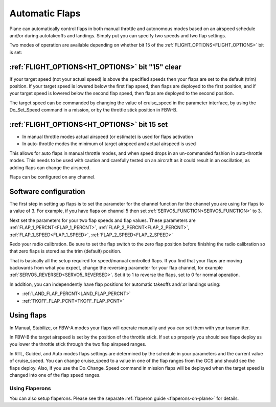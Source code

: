 .. _automatic-flaps:

===============
Automatic Flaps
===============

Plane can automatically control flaps in both manual throttle and autonomous modes based on an airspeed
schedule and/or during autotakeoffs and landings. Simply put you can specify two speeds and two flap settings.

Two modes of operation are available depending on whether bit 15 of the :ref:`FLIGHT_OPTIONS<FLIGHT_OPTIONS>` bit is set:

:ref:`FLIGHT_OPTIONS<HT_OPTIONS>` bit "15" clear
~~~~~~~~~~~~~~~~~~~~~~~~~~~~~~~~~~~~~~~~~~~~~~
If your target speed (not your actual speed) is above the specified
speeds then your flaps are set to the default (trim) position. If your
target speed is lowered below the first flap speed, then flaps are
deployed to the first position, and if your target speed is lowered
below the second flap speed, then flaps are deployed to the second
position.

The target speed can be commanded by changing the value of cruise_speed
in the parameter interface, by using the Do_Set_Speed command in a
mission, or by the throttle stick position in FBW-B.

:ref:`FLIGHT_OPTIONS<HT_OPTIONS>` bit 15 set
~~~~~~~~~~~~~~~~~~~~~~~~~~~~~~~~~~~~~~~~~~~~
- In manual throttle modes actual airspeed (or estimate) is used for flaps activation
- In auto-throttle modes the minimum of target airspeed and actual airspeed is used

This allows for auto flaps in manual throttle modes, and when speed drops in an un-commanded fashion in auto-throttle modes. This needs to be used with caution and carefully tested on an aircraft as it could result in an oscillation, as adding flaps can change the airspeed.

Flaps can be configured on any channel.

Software configuration
~~~~~~~~~~~~~~~~~~~~~~

The first step in setting up flaps is to set the parameter for the
channel function for the channel you are using for flaps to a value of
3. For example, if you have flaps on channel 5 then set :ref:`SERVO5_FUNCTION<SERVO5_FUNCTION>` to
3.

Next set the parameters for your two flap speeds and flap values. These
parameters are :ref:`FLAP_1_PERCNT<FLAP_1_PERCNT>`, :ref:`FLAP_2_PERCNT<FLAP_2_PERCNT>`, :ref:`FLAP_1_SPEED<FLAP_1_SPEED>`, :ref:`FLAP_2_SPEED<FLAP_2_SPEED>`

Redo your radio calibration. Be sure to set the flap switch to the zero
flap position before finishing the radio calibration so that zero flaps
is stored as the trim (default) position.

That is basically all the setup required for speed/manual controlled flaps. If you find that
your flaps are moving backwards from what you expect, change the
reversing parameter for your flap channel, for example
:ref:`SERVO5_REVERSED<SERVO5_REVERSED>`. Set it to 1 to reverse the flaps, set to 0 for normal
operation.

In addition, you can independently have flap positions for automatic takeoffs and/:or landings using:

- :ref:`LAND_FLAP_PERCNT<LAND_FLAP_PERCNT>`
- :ref:`TKOFF_FLAP_PCNT<TKOFF_FLAP_PCNT>`

Using flaps
~~~~~~~~~~~

In Manual, Stabilize, or FBW-A modes your flaps will operate manually
and you can set them with your transmitter.

In FBW-B the target airspeed is set by the position of the throttle
stick. If set up properly you should see flaps deploy as you lower the
throttle stick through the two flap airspeed ranges.

In RTL, Guided, and Auto modes flaps settings are determined by the
schedule in your parameters and the current value of cruise_speed. You
can change cruise_speed to a value in one of the flap ranges from the
GCS and should see the flaps deploy. Also, if you use the
Do_Change_Speed command in mission flaps will be deployed when the
target speed is changed into one of the flap speed ranges.

Using Flaperons
===============

You can also setup flaperons. Please see the separate :ref:`flaperon guide <flaperons-on-plane>` for details.

